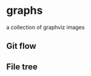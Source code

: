* graphs

a collection of graphviz images

** Git flow

[[file:sample/gitflow-main.png]]

** File tree

[[file:sample/file-tree.png]]
